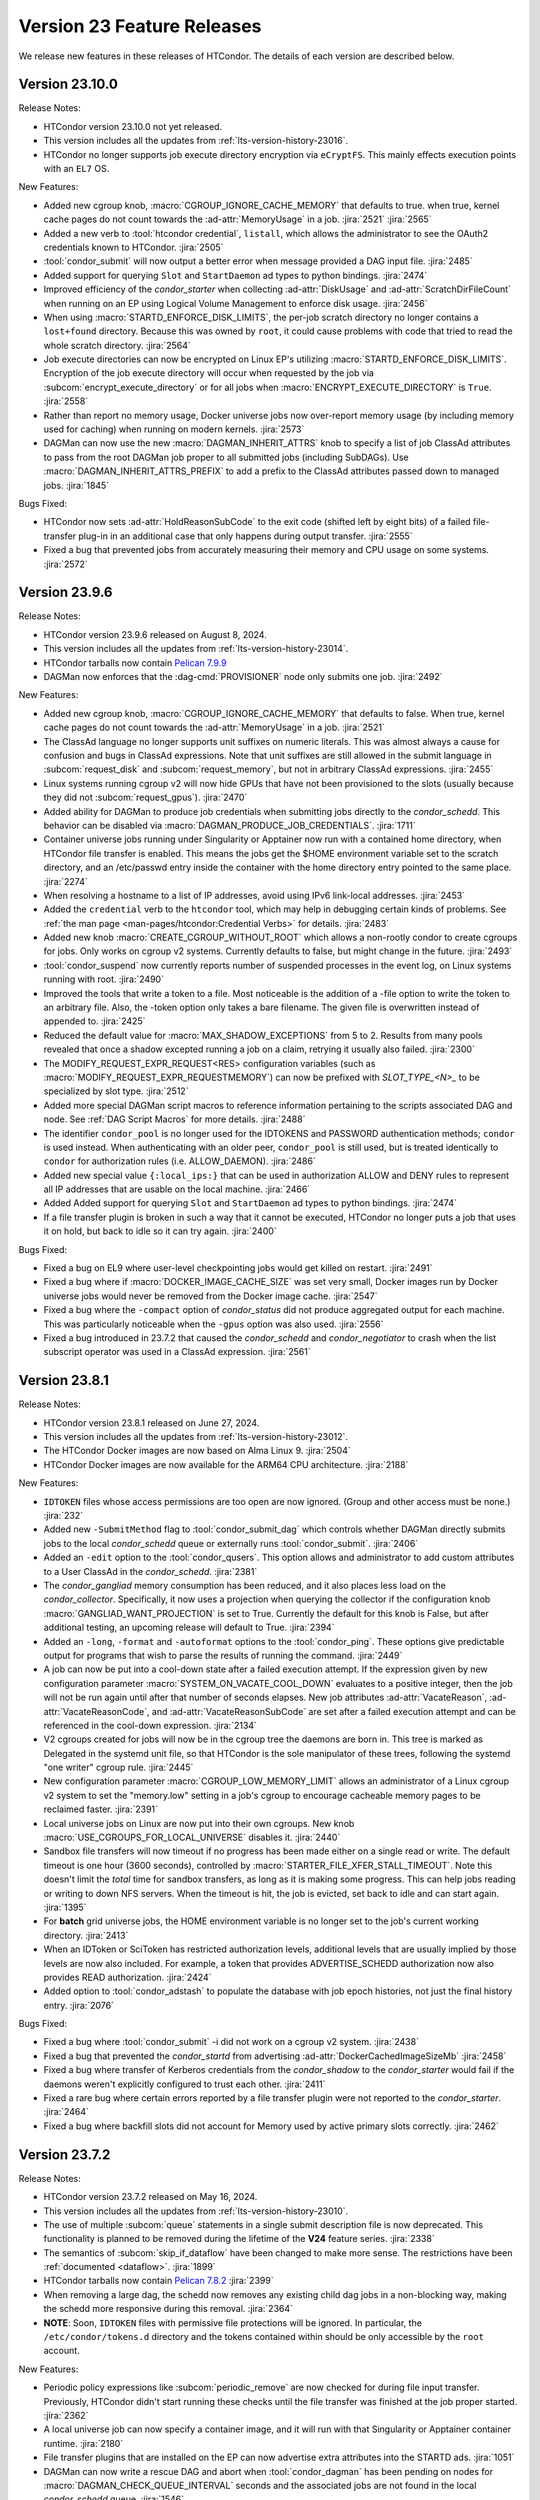 Version 23 Feature Releases
===========================

We release new features in these releases of HTCondor. The details of each
version are described below.

Version 23.10.0
---------------

Release Notes:

.. HTCondor version 23.10.0 released on Month Date, 2024.

- HTCondor version 23.10.0 not yet released.

- This version includes all the updates from :ref:`lts-version-history-23016`.

- HTCondor no longer supports job execute directory encryption via ``eCryptFS``.
  This mainly effects execution points with an ``EL7`` OS.

New Features:

- Added new cgroup knob, :macro:`CGROUP_IGNORE_CACHE_MEMORY` that defaults to true.
  when true, kernel cache pages do not count towards the :ad-attr:`MemoryUsage` in 
  a job.
  :jira:`2521`
  :jira:`2565`

- Added a new verb to :tool:`htcondor credential`, ``listall``, which allows the
  administrator to see the OAuth2 credentials known to HTCondor.
  :jira:`2505`

- :tool:`condor_submit` will now output a better error when message provided a DAG input file.
  :jira:`2485`

- Added support for querying ``Slot`` and ``StartDaemon`` ad types to python bindings.
  :jira:`2474`

- Improved efficiency of the *condor_starter* when collecting :ad-attr:`DiskUsage` and
  :ad-attr:`ScratchDirFileCount` when running on an EP using Logical Volume Management
  to enforce disk usage.
  :jira:`2456`

- When using :macro:`STARTD_ENFORCE_DISK_LIMITS`, the per-job scratch directory no longer
  contains a ``lost+found`` directory. Because this was owned by ``root``, it could
  cause problems with code that tried to read the whole scratch directory.
  :jira:`2564`

- Job execute directories can now be encrypted on Linux EP's utilizing
  :macro:`STARTD_ENFORCE_DISK_LIMITS`. Encryption of the job execute directory
  will occur when requested by the job via :subcom:`encrypt_execute_directory`
  or for all jobs when :macro:`ENCRYPT_EXECUTE_DIRECTORY` is ``True``.
  :jira:`2558`

- Rather than report no memory usage, Docker universe jobs now over-report memory usage
  (by including memory used for caching) when running on modern kernels.
  :jira:`2573`

- DAGMan can now use the new :macro:`DAGMAN_INHERIT_ATTRS` knob to specify a list of
  job ClassAd attributes to pass from the root DAGMan job proper to all submitted jobs
  (including SubDAGs). Use :macro:`DAGMAN_INHERIT_ATTRS_PREFIX` to add a prefix to the
  ClassAd attributes passed down to managed jobs.
  :jira:`1845`

Bugs Fixed:

- HTCondor now sets :ad-attr:`HoldReasonSubCode` to the exit code
  (shifted left by eight bits) of a failed file-transfer plug-in
  in an additional case that only happens during output transfer.
  :jira:`2555`

- Fixed a bug that prevented jobs from accurately measuring their memory 
  and CPU usage on some systems.
  :jira:`2572`

Version 23.9.6
--------------

Release Notes:

- HTCondor version 23.9.6 released on August 8, 2024.

- This version includes all the updates from :ref:`lts-version-history-23014`.

- HTCondor tarballs now contain `Pelican 7.9.9 <https://github.com/PelicanPlatform/pelican/releases/tag/v7.9.9>`_

- DAGMan now enforces that the :dag-cmd:`PROVISIONER` node only submits
  one job.
  :jira:`2492`

New Features:

- Added new cgroup knob, :macro:`CGROUP_IGNORE_CACHE_MEMORY` that defaults to false.
  When true, kernel cache pages do not count towards the :ad-attr:`MemoryUsage` in 
  a job.
  :jira:`2521`

- The ClassAd language no longer supports unit suffixes on numeric literals.
  This was almost always a cause for confusion and bugs in ClassAd expressions.
  Note that unit suffixes are still allowed in the submit language in 
  :subcom:`request_disk` and :subcom:`request_memory`, but not in arbitrary 
  ClassAd expressions.
  :jira:`2455`

- Linux systems running cgroup v2 will now hide GPUs that have
  not been provisioned to the slots (usually because they did not
  :subcom:`request_gpus`).
  :jira:`2470`

- Added ability for DAGMan to produce job credentials when submitting jobs directly to
  the *condor_schedd*. This behavior can be disabled via :macro:`DAGMAN_PRODUCE_JOB_CREDENTIALS`.
  :jira:`1711`

- Container universe jobs running under Singularity or Apptainer now
  run with a contained home directory, when HTCondor file transfer is
  enabled.  This means the jobs get the $HOME environment variable set
  to the scratch directory, and an /etc/passwd entry inside the container
  with the home directory entry pointed to the same place.
  :jira:`2274`

- When resolving a hostname to a list of IP addresses, avoid using
  IPv6 link-local addresses.
  :jira:`2453`

- Added the ``credential`` verb to the ``htcondor`` tool, which may help
  in debugging certain kinds of problems.  See
  :ref:`the man page <man-pages/htcondor:Credential Verbs>` for details.
  :jira:`2483`

- Added new knob :macro:`CREATE_CGROUP_WITHOUT_ROOT` which allows a 
  non-rootly condor to create cgroups for jobs.  Only works on 
  cgroup v2 systems. Currently defaults to false, but might change 
  in the future.
  :jira:`2493`

- :tool:`condor_suspend` now currently reports number of suspended
  processes in the event log, on Linux systems running with root.
  :jira:`2490`

- Improved the tools that write a token to a file.
  Most noticeable is the addition of a -file option to write the token
  to an arbitrary file.
  Also, the -token option only takes a bare filename.
  The given file is overwritten instead of appended to.
  :jira:`2425`

- Reduced the default value for :macro:`MAX_SHADOW_EXCEPTIONS` from
  5 to 2.  Results from many pools revealed that once a shadow excepted
  running a job on a claim, retrying it usually also failed.
  :jira:`2300`

- The MODIFY_REQUEST_EXPR_REQUEST<RES> configuration variables
  (such as :macro:`MODIFY_REQUEST_EXPR_REQUESTMEMORY`)
  can now be prefixed with `SLOT_TYPE_<N>_` to be specialized by slot type.
  :jira:`2512`

- Added more special DAGMan script macros to reference information pertaining
  to the scripts associated DAG and node. See :ref:`DAG Script Macros` for more
  details.
  :jira:`2488`

- The identifier ``condor_pool`` is no longer used for the IDTOKENS
  and PASSWORD authentication methods; ``condor`` is used instead. 
  When authenticating with an older peer, ``condor_pool`` is still
  used, but is treated identically to ``condor`` for authorization
  rules (i.e. ALLOW_DAEMON).
  :jira:`2486`

- Added new special value ``{:local_ips:}`` that can be used in
  authorization ALLOW and DENY rules to represent all IP addresses
  that are usable on the local machine.
  :jira:`2466`

- Added Added support for querying ``Slot`` and ``StartDaemon`` ad types to python bindings.
  :jira:`2474`

- If a file transfer plugin is broken in such a way that it cannot be executed,
  HTCondor no longer puts a job that uses it on hold, but back to idle so it can try
  again.
  :jira:`2400`

Bugs Fixed:

- Fixed a bug on EL9 where user-level checkpointing jobs would
  get killed on restart.
  :jira:`2491`

- Fixed a bug where if :macro:`DOCKER_IMAGE_CACHE_SIZE` was set very small,
  Docker images run by Docker universe jobs would never be removed from the Docker image cache.
  :jira:`2547`

- Fixed a bug where the ``-compact`` option of *condor_status* did not produce aggregated output for
  each machine.  This was particularly noticeable when the ``-gpus`` option was also used.
  :jira:`2556`

- Fixed a bug introduced in 23.7.2 that caused the *condor_schedd* and
  *condor_negotiator* to crash when the list subscript operator was used
  in a ClassAd expression.
  :jira:`2561`

Version 23.8.1
--------------

Release Notes:

- HTCondor version 23.8.1 released on June 27, 2024.

- This version includes all the updates from :ref:`lts-version-history-23012`.

- The HTCondor Docker images are now based on Alma Linux 9.
  :jira:`2504`

- HTCondor Docker images are now available for the ARM64 CPU architecture.
  :jira:`2188`

New Features:

- ``IDTOKEN`` files whose access permissions are too open are now ignored. (Group and other access must be none.)
  :jira:`232`

- Added new ``-SubmitMethod`` flag to :tool:`condor_submit_dag` which controls whether
  DAGMan directly submits jobs to the local *condor_schedd* queue or externally runs
  :tool:`condor_submit`.
  :jira:`2406`

- Added an ``-edit`` option to the :tool:`condor_qusers`.  This option allows
  and administrator to add custom attributes to a User ClassAd in the *condor_schedd*.
  :jira:`2381`

- The *condor_gangliad* memory consumption has been reduced, and it also places less load on
  the *condor_collector*.  Specifically, it now uses a projection when querying the collector
  if the configuration knob :macro:`GANGLIAD_WANT_PROJECTION` is set to True. Currently the default for
  this knob is False, but after additional testing, an upcoming release will default to True.
  :jira:`2394`

- Added an ``-long``, ``-format`` and ``-autoformat`` options to the :tool:`condor_ping`.
  These options give predictable output for programs that wish to parse the results
  of running the command.
  :jira:`2449`

- A job can now be put into a cool-down state after a failed execution
  attempt.
  If the expression given by new configuration parameter
  :macro:`SYSTEM_ON_VACATE_COOL_DOWN` evaluates to a positive integer,
  then the job will not be run again until after that number of
  seconds elapses.
  New job attributes :ad-attr:`VacateReason`,
  :ad-attr:`VacateReasonCode`, and :ad-attr:`VacateReasonSubCode` are
  set after a failed execution attempt and can be referenced in the
  cool-down expression.
  :jira:`2134`

- V2 cgroups created for jobs will now be in the cgroup tree the daemons
  are born in.  This tree is marked as Delegated in the systemd unit file,
  so that HTCondor is the sole manipulator of these trees, following the
  systemd "one writer" cgroup rule.
  :jira:`2445`

- New configuration parameter :macro:`CGROUP_LOW_MEMORY_LIMIT` allows an administrator
  of a Linux cgroup v2 system to set the "memory.low" setting in a job's cgroup
  to encourage cacheable memory pages to be reclaimed faster.
  :jira:`2391`

- Local universe jobs on Linux are now put into their own cgroups.  New knob
  :macro:`USE_CGROUPS_FOR_LOCAL_UNIVERSE` disables it.
  :jira:`2440`

- Sandbox file transfers will now timeout if no progress has been made either
  on a single read or write.  The default timeout is one hour (3600 seconds), controlled
  by :macro:`STARTER_FILE_XFER_STALL_TIMEOUT`.  Note this doesn't limit the *total* 
  time for sandbox transfers, as long as it is making some progress.  This can help jobs
  reading or writing to down NFS servers.  When the timeout is hit, the job is evicted,
  set back to idle and can start again.
  :jira:`1395`

- For **batch** grid universe jobs, the HOME environment variable is no
  longer set to the job's current working directory.
  :jira:`2413`

- When an IDToken or SciToken has restricted authorization levels,
  additional levels that are usually implied by those levels are now
  also included.
  For example, a token that provides ADVERTISE_SCHEDD authorization
  now also provides READ authorization.
  :jira:`2424`

- Added option to :tool:`condor_adstash` to populate the database with
  job epoch histories, not just the final history entry.
  :jira:`2076`

Bugs Fixed:

- Fixed a bug where :tool:`condor_submit` -i did not work on a 
  cgroup v2 system.
  :jira:`2438`

- Fixed a bug that prevented the *condor_startd* from advertising
  :ad-attr:`DockerCachedImageSizeMb`
  :jira:`2458`

- Fixed a bug where transfer of Kerberos credentials from the
  *condor_shadow* to the *condor_starter* would fail if the daemons
  weren't explicitly configured to trust each other.
  :jira:`2411`

- Fixed a rare bug where certain errors reported by a file transfer
  plugin were not reported to the *condor_starter*.
  :jira:`2464`

- Fixed a bug where backfill slots did not account for Memory used by
  active primary slots correctly.
  :jira:`2462`

Version 23.7.2
--------------

Release Notes:

- HTCondor version 23.7.2 released on May 16, 2024.

- This version includes all the updates from :ref:`lts-version-history-23010`.

- The use of multiple :subcom:`queue` statements in a single submit description
  file is now deprecated. This functionality is planned to be removed during the
  lifetime of the **V24** feature series.
  :jira:`2338`

- The semantics of :subcom:`skip_if_dataflow` have been changed to make
  more sense.  The restrictions have been :ref:`documented <dataflow>`.
  :jira:`1899`

- HTCondor tarballs now contain `Pelican 7.8.2 <https://github.com/PelicanPlatform/pelican/releases/tag/v7.8.2>`_
  :jira:`2399`

- When removing a large dag, the schedd now removes any existing child
  dag jobs in a non-blocking way, making the schedd more responsive during
  this removal.
  :jira:`2364`

- **NOTE**: Soon, ``IDTOKEN`` files with permissive file protections will be ignored.
  In particular, the ``/etc/condor/tokens.d`` directory and the tokens contained
  within should be only accessible by the ``root`` account.

New Features:

- Periodic policy expressions like :subcom:`periodic_remove` are now checked
  for during file input transfer.  Previously, HTCondor didn't start running these
  checks until the file transfer was finished at the job proper started.
  :jira:`2362`

- A local universe job can now specify a container image, and it will run
  with that Singularity or Apptainer container runtime.
  :jira:`2180`

- File transfer plugins that are installed on the EP can now advertise extra
  attributes into the STARTD ads.
  :jira:`1051`

- DAGMan can now write a rescue DAG and abort when :tool:`condor_dagman` has
  been pending on nodes for :macro:`DAGMAN_CHECK_QUEUE_INTERVAL` seconds and the
  associated jobs are not found in the local *condor_schedd* queue.
  :jira:`1546`

- In the unlikely event that a shadow exception event happens, the text is
  now saved in the job ad attribute :ad-attr:`LastShadowException` for
  further debugging.
  :jira:`1896`

- We now compute the path to the proper python3 interpreter for :tool:`condor_watch_q`
  at compile time.  This should not change anything, but if it does break, the
  guilty ticket is:
  :jira:`1146`

- If a collector defines a local-name, but not a :macro:`COLLECTOR_NAME`,
  the local name is now used as the default name.
  :jira:`1105`

- Most daemon log messages about tasks in the :macro:`STARTD_CRON_JOBLIST`,
  :macro:`BENCHMARKS_JOBLIST` or :macro:`SCHEDD_CRON_JOBLIST` that were
  logged as ``D_FULLDEBUG`` messages are now logged using the new message
  category ``D_CRON``.
  :jira:`2308`

- A new ``-jobset`` display option was added to :tool:`condor_q`.  If jobsets are enabled
  in the *condor_schedd* it will show information from the jobset ads.
  :jira:`2358`

- If a schedd has a schedd-specific SPOOL directory (set by
  schedd_name.SPOOL), the schedd now creates that directory
  with the proper ownership and permissions.
  :jira:`907`

- The file specified using the submit command :subcom:`starter_log` is now
  returned on both success and on failure when the submit command
  :subcom:`when_to_transfer_output` is set to ``ON_SUCCESS``.  In addition,
  a failure to transfer input is now treated as a failure for purposes of
  of ``ON_SUCCESS``.
  :jira:`2347`

- Removed some of the logging while loading the security configuration and moved
  some of the logging to ``D_SECURITY:2`` to make the ``-debug:D_SECURITY`` option
  of the various tools more useful.
  :jira:`2369`

Bugs Fixed:

- Fixed a bug where :tool:`condor_submit` -i did not work on a
  cgroup v2 system.
  :jira:`2438`

- Fixed bug on cgroup v2 systems where a race condition could cause a job to run
  in the wrong cgroup v2 for a very short amount of time.  If this job spawned a sub-job,
  the child job would forever live in the wrong cgroup.
  :jira:`2423`

- Fixed a bug where using :subcom:`output_destination` would still create
  directories on the access point.
  :jira:`2353`

Version 23.6.2
--------------

- HTCondor version 23.6.2 released on April 16, 2024.

New Features:

- None.

Bugs Fixed:

- Fixed bug where the :ad-attr:`HoldReasonSubCode` was not the documented value
  for jobs put on hold because of errors running a file transfer plugin.
  :jira:`2373`

Version 23.6.1
--------------

Release Notes:

- HTCondor version 23.6.1 released on April 15, 2024.

- **NOTE**: Soon, ``IDTOKEN`` files with permissive file protections will be ignored.
  In particular, the ``/etc/condor/tokens.d`` directory and the tokens contained
  within should be only accessible by the ``root`` account.

- This version includes all the updates from :ref:`lts-version-history-2308`.

New Features:

- Allow the *condor_startd* to force a job that doesn't ask to run inside a
  Docker or Apptainer container inside one with new parameters
  :macro:`USE_DEFAULT_CONTAINER` and :macro:`DEFAULT_CONTAINER_IMAGE`
  :jira:`2317`

- Added new submit command :subcom:`docker_override_entrypoint` to allow
  Docker universe jobs to override the entrypoint in the image.
  :jira:`2321`

- :tool:`condor_q` ``-better-analyze`` now emits the units for memory and
  disk.
  :jira:`2333`

- Updated :tool:`get_htcondor` to allow the aliases ``lts`` for **stable**
  and ``feature`` for **current** when passed to the *--channel* option.
  :jira:`775`

- Add htcondor job ``out``, ``err``, and ``log`` verbs to the :tool:`htcondor` CLI tool.
  :jira:`2182`

- The *condor_startd* now honors the environment variable ``OMP_NUM_THREADS``
  when setting the number of cores available.  This allows 
  glideins to pass an allocated number of cores from a base batch
  system to the glidein easily.
  :jira:`727`

- If the EP is started under another batch system that limits the amount
  of memory to the EP via a cgroup limit, the *condor_startd* now advertises
  this much memory available for jobs.
  :jira:`727`

- Added new job ad attribute :ad-attr:`JobSubmitFile` which contains
  the filename of the submit file, if any.
  :jira:`2319`

- When the :subcom:`docker_network_type` is set to ``host``, Docker universe
  now sets the hostname inside the container to the same as the host,
  to ease networking from inside the container to outside the container.
  :jira:`2294`

- For vanilla universe jobs not running under container universe, that
  manually start Apptainer or Singularity, the environment variables
  ``APPTAINER_CACHEDIR`` and ``SINGULARITY_CACHEDIR`` are now set to the scratch
  directory to insure any files they create are cleaned up on job exit.
  :jira:`2337`

- :tool:`condor_submit` with the -i (interactive) flag, and also run
  with a submit file, now transfers the executable to the interactive job.
  :jira:`2315`

- Added the environment variable ``PYTHON_CPU_COUNT`` to the set of environment
  variables set for jobs to indicate how many CPU cores are provisioned.
  Python 3.13 uses this override the detected count of CPU cores.
  :jira:`2330`

- Added -file option to :tool:`condor_token_list`
  :jira:`575`

- The configuration parameter :macro:`ETC` can now be used to relocate
  files that are normally place under ``/etc/condor`` on Unix platforms.
  :jira:`2290`

- The submit file expansion ``$(CondorScratchDir)`` now works for local
  universe.
  :jira:`2324`

- For jobs that go through the grid universe or Job Router, the
  terminate event will now include extended resource allocation and
  usage information when available.
  :jira:`2281`

- The package containing the Pelican OSDF file transfer plugin is now
  a weak dependency for HTCondor.
  :jira:`2295`

- Include a weak dependency on ``bash-completion`` so the ``htcondor`` CLI
  command has ``<TAB>`` completions.
  :jira:`2311`

- DAGMan no longer suppresses email notifications for jobs it manages by default.
  To revert behavior of suppressing notifications set :macro:`DAGMAN_SUPPRESS_NOTIFICATION`
  to **True**.
  :jira:`2323`

- Added configuration knobs :macro:`GANGLIAD_WANT_RESET_METRICS`  and 
  :macro:`GANGLIAD_RESET_METRICS_FILE`, enabling *condor_gangliad* to
  be configured to reset aggregate metrics to a value of zero when they are
  no longer being updated.  Previously aggregate metrics published to
  Ganglia retained the last value published indefinitely.
  :jira:`2346`

- The Job Router route keyword ``GridResource`` is now always
  optional. The job attribute ``GridResource`` can be set instead via
  a ``SET`` or similar command in the route definition.
  :jira:`2329`

- The configuration variables :macro:`SLOTS_CONNECTED_TO_KEYBOARD` and
  :macro:`SLOTS_CONNECTED_TO_CONSOLE` now apply to partitionable slots but do
  not count them as slots.  As a consequence of this change, when
  either of these variables are set equal to the number of CPUs, all slots will be connected.
  :jira:`2331`

Bugs Fixed:

- Fixed a bug in the :tool:`htcondor eventlog read` command that would fail
  when events were written on leap day.
  :jira:`2318`

Version 23.5.3
--------------

- HTCondor version 23.5.3 released on March 25, 2024.

- HTCondor tarballs now contain `Pelican 7.6.2 <https://github.com/PelicanPlatform/pelican/releases/tag/v7.6.2>`_

New Features:

- None.

Bugs Fixed:

- None.

Version 23.5.2
--------------

Release Notes:

- HTCondor version 23.5.2 released on March 14, 2024.

- This version includes all the updates from :ref:`lts-version-history-2306`.

- The library libcondorapi has been removed from the distribution.  We know of
  no known user for this C++ event log reading code, and all of our known users
  use the Python bindings for this, as we recommend.
  :jira:`2278`

New Features:

- The old ClassAd-based syntax for defining Job Router routes is now
  disabled by default.
  It can be enabled by setting configuration parameter
  :macro:`JOB_ROUTER_USE_DEPRECATED_ROUTER_ENTRIES` to ``True``.
  Support for the old syntax will be removed entirely before HTCondor
  version 24.0.0.
  :jira:`2260`

- Added ability for administrators to specify whether Startd disk enforcement creates
  thin or thick provisioned logical volumes for a jobs ephemeral execute directory.
  This is controlled by the new configuration knob :macro:`LVM_USE_THIN_PROVISIONING`.
  :jira:`1783`

- GPU detection is now enabled by default on all execute nodes via a new configuration variable
  :macro:`STARTD_DETECT_GPUS`.  This new configuration variable supplies arguments to
  *condor_gpu_discovery* for use when GPU discovery is not otherwise explicitly enabled in the configuration.
  :jira:`2264`

- On Linux systems with cgroup v1 enabled, HTCondor now uses the "devices" cgroup
  to prevent the job from accessing unassigned GPUs.  This can be disabled
  by setting the new knob :macro:`STARTER_HIDE_GPU_DEVICES` to false.
  :jira:`1152`

- Added new submit commands for constraining GPU properties. When these commands
  are use the ``RequireGPUs`` expression is generated automatically by submit and
  desired values are stored as job attributes. The new submit commands are :subcom:`gpus_minimum_memory`,
  :subcom:`gpus_minimum_runtime`, :subcom:`gpus_minimum_capability` and :subcom:`gpus_maximum_capability`.
  :jira:`2201`

- The new submit commands :subcom:`starter_debug` and :subcom:`starter_log`
  can be used to have the *condor_starter* write a second copy of its
  daemon log and have that file transferred to the Access Point with the
  job's output sandbox.
  :jira:`2296`

- During SSL authentication, VOMS attributes can be included when
  mapping to an HTCondor identity.
  To do so, configuration parameters :macro:`USE_VOMS_ATTRIBUTES` and
  :macro:`AUTH_SSL_USE_VOMS_IDENTITY` must be set to ``True``.
  :jira:`2256`

- The ``$CondorVersion`` string contains the Git SHA for official CHTC builds of HTCondor.
  :jira:`532`

- Added job attributes :ad-attr:`JobCurrentReconnectAttempt` and
  :ad-attr:`TotalJobReconnectAttempts` to count the number of
  reconnect attempts in progress, and total for the lifetime of
  the job, respectively.
  :jira:`2258`

- Improve the reliability of the user log reader code by changing it to do line oriented reads and to seek less.
  :jira:`2254`

Bugs Fixed:

- In some rare cases where Docker universe could not start a container,
  it would not remove that container until the next time the start
  restarted.  Now it is removed as soon as possible.
  :jira:`2263`

- In rare cases, the values of TimeSlotBusy and TimeExecute would be incorrect in the
  job event log when the job was disconnected or did not start properly.
  :jira:`2265`

- Fixed a bug that can cause the condor_gridmanager to abort when multiple
  grid universe jobs share the same proxy file to be used to authenticate
  with the remote job scheduling service.
  :jira:`2334`

Version 23.4.0
--------------

Release Notes:

- HTCondor version 23.4.0 released on February 8, 2024.

- This version includes all the updates from :ref:`lts-version-history-2304`.

New Features:

- Added configuration parameter :macro:`SUBMIT_REQUEST_MISSING_UNITS`, to warn or prevent submitting
  with RequestDisk or RequestMemory without a units suffix.
  :jira:`1837`

- On RPM-based distributions, a new package ``condor-credmon-local`` is now
  available which provides the
  :ref:`local SciTokens issuer credmon <installing_credmon_local>` without
  installing extra packages required by the OAuth credmon.
  The ``condor-credmon-local`` package is now a dependency of the
  ``condor-credmon-oauth`` package.
  :jira:`2197`

- The :tool:`htcondor` command line tools eventlog read command now
  optionally takes more than one eventlog to process at once.
  :jira:`2220`

- Docker universe now passes --log-driver none by default when running jobs,
  but can be disabled with :macro:`DOCKER_LOG_DRIVER_NONE` knob.
  :jira:`2190`

- Jobs that are assigned nVidia GPUs now have the environment variable
  NVIDIA_VISIBLE_DEVICES set in addition to, and with the same value as
  CUDA_VISIBLE_DEVICES, as newer nVidia run-times prefer the former.
  :jira:`2189`

- Added job classad attribute :ad-attr:`ContainerImageSource`, a string which is
  is set to the source of the image transfer.
  :jira:`1797`

- If :macro:`PER_JOB_HISTORY_DIR` is set, it is now a fatal error to write a historical job
  to the history file, just like the normal history file.
  :jira:`2027`

- :tool:`condor_submit` now generates requirements expressions for
  **condor** grid universe jobs like it does for vanilla universe
  jobs.
  This can be disabled by setting the new configuration parameter
  :macro:`SUBMIT_GENERATE_CONDOR_C_REQUIREMENTS` to ``False``.
  :jira:`2204`

Bugs Fixed:

- Fixed a bug introduced in 23.3.0 wherein 
  :macro:`NEGOTIATOR_SLOT_CONSTRAINT` was completely ignored.
  :jira:`2245`

Version 23.3.1
--------------

- HTCondor version 23.3.1 released on January 23, 2024.

- HTCondor tarballs now contain `Pelican 7.4.0 <https://github.com/PelicanPlatform/pelican/releases/tag/v7.4.0>`_

New Features:

- None.

Bugs Fixed:

- None.

Version 23.3.0
--------------

Release Notes:

- HTCondor version 23.3.0 released on January 4, 2024.

- Limited support for Enterprise Linux 7 in the 23.x feature versions.
  Since we are developing new features, the Enterprise Linux 7 build may
  drop features or be dropped entirely. In particular, Python 2 and
  OATH credmon support will be removed during the 23.x development cycle.
  :jira:`2194`

- This version includes all the updates from :ref:`lts-version-history-2303`.

New Features:

- Improved the ``-convertoldroutes`` option of :tool:`condor_transform_ads`
  and added a new ``-help convert`` option. These changes are meant to assist
  in the conversion of CE's away from the deprecated transform syntax.
  :jira:`2146`

- Added ability for DAGMan node script **STDOUT** and/or **STDERR** streams
  be captured in a user defined debug file. For more information visit
  DAGMan script :ref:`Script Debugging`
  :jira:`2159`

- Improve hold message when jobs on cgroup system exceed their memory limits.
  :jira:`1533`

- Startd now advertises when jobs are running with cgroup enforcement in
  the slot attribute :ad-attr:`CgroupEnforced`
  :jira:`1532`

- START_CRON_LOG_NON_ZERO_EXIT now also logs the stderr of the startd cron
  job to the StartLog.
  :jira:`1138`

Bugs Fixed:

- Container universe now works when file transfer is disabled or not used.
  :jira:`1329`

- Removed confusing message in StartLog at shutdown about trying to
  kill illegal pid.
  :jira:`1012`

Version 23.2.0
--------------

Release Notes:

- HTCondor version 23.2.0 released on November 29, 2023.

- This version includes all the updates from :ref:`lts-version-history-2302`.

New Features:

- Added *periodic_vacate* to the submit language and SYSTEM_PERIODIC_VACATE
  to the configuration system.
  Historically, users used periodic_hold/release to evict “stuck” jobs,
  that is jobs that should finish in some amount of time,
  but sometimes run for an arbitrarily long time. Now with this new feature,
  for improved usability, users may use this single ``periodic_vacate`` submit
  command instead.
  :jira:`2114`

- Linux EPs now advertise the startd attribute HasRotationalScratch to be
  ``true`` when HTCondor detects that the execute directory is on a rotational
  hard disk and false when the kernel reports it to be on SSD, NVME, or tmpfs.
  :jira:`2085`

- Added ``TimeSlotBusy`` and ``TimeExecute`` to the event log terminate events
  to indicate how much wall time a job used total (including file transfer)
  and just for the job execution proper, respectively.
  :jira:`2101`

- Most files that HTCondor generates are now written in binary mode on
  Windows. As a result, each line in these files will end in just a
  line feed character, without a preceding carriage return character.
  Files written by jobs are unaffected by this change.
  :jira:`2098`

- HTCondor now uses the `Pelican Platform <https://pelicanplatform.org/>`_
  to do file transfers with the
  `Open Science Data Federation (OSDF) <https://osg-htc.org/services/osdf.html>`_.
  :jira:`2100`

- HTCondor now does a better job of cleaning up inner cgroups left behind
  by glidein pilots.
  :jira:`2081`

- Added new configuration option :macro:`<Keyword>_HOOK_PREPARE_JOB_ARGS`
  to allow the passing of arguments to specified prepare job hooks.
  :jira:`1851`

- The default trusted CAs for OpenSSL are now always used by default 
  in addition to any specified by :macro:`AUTH_SSL_SERVER_CAFILE`, 
  :macro:`AUTH_SSL_CLIENT_CAFILE`, :macro:`AUTH_SSL_SERVER_CADIR`, and 
  :macro:`AUTH_SSL_CLIENT_CADIR`. 
  The new configuration parameters :macro:`AUTH_SSL_SERVER_USE_DEFAULT_CAS`
  and :macro:`AUTH_SSL_CLIENT_USE_DEFAULT_CAS` can be used to disable 
  use of the default CAs for OpenSSL. 
  :jira:`2090`

- Using :tool:`condor_store_cred` to set a pool password on Windows now
  requires ``ADMINISTRATOR`` authorization with the :tool:`condor_master` (instead
  of ``CONFIG`` authorization).
  :jira:`2106`

- When :tool:`condor_remote_cluster` installs binaries on an EL7 machine, it
  now uses the latest 23.0.x release. Before, it would fail, as
  current feature versions of HTCondor are not available on EL7.
  :jira:`2125`

- HTCondor daemons on Linux no longer run very slowly when the ulimit
  for the maximum number of open files is very high.
  :jira:`2128`

- Somewhat improved the performance of the ``_DEBUG`` flag ``D_FDS``.  But please
  don't use this unless absolutely needed.
  :jira:`2050`

Bugs Fixed:

- None.

Version 23.1.0
--------------

Release Notes:

- HTCondor version 23.1.0 released on October 31, 2023.

- This version includes all the updates from :ref:`lts-version-history-2301`.

- Enterprise Linux 7 support is discontinued with this release.

- We have added HTCondor Python wheels for the aarch64 CPU architecture on PyPI.
  :jira:`2120`

New Features:

- Improved :tool:`condor_watch_q` to filter tracked jobs based on cluster IDs
  either provided by the ``-clusters`` option or found in association
  to batch names provided by the ``-batches`` option. This helps limit
  the amount of output lines when using an aggregate/shared log file.
  :jira:`2046`

- Added new ``-larger-than`` flag to :tool:`condor_watch_q` that filters tracked
  jobs to only include jobs with cluster IDs greater than or equal to the
  provided cluster ID.
  :jira:`2046`

- The Access Point can now be told to use a non-standard ssh port when sending
  jobs to a remote scheduling system (such as Slurm).
  You can now specify an alternate ssh port with :tool:`condor_remote_cluster`.
  :jira:`2002`

- Laid groundwork to allow an Execution Point running without root access to
  accurately limit the job's usage of CPU and Memory in real time via Linux
  kernel cgroups. This is particularly interesting for glidein pools.
  Jobs running in cgroup v2 systems can now subdivide the cgroup they
  have been given, so that pilots can enforce sub-limits of the resources
  they are given.
  :jira:`2058`

- HTCondor file transfers using HTTPS can now utilize CA certificates
  in a non-standard location.
  The curl_plugin tool now recognizes the environment variable
  ``X509_CERT_DIR`` and configures libcurl to search the given directory for
  CA certificates.
  :jira:`2065`

- Improved performance of *condor_schedd*, and other daemons, by caching the
  value in ``/etc/localtime``, so that debugging logs aren't always stat'ing that
  file.
  :jira:`2064`

Bugs Fixed:

- None.

